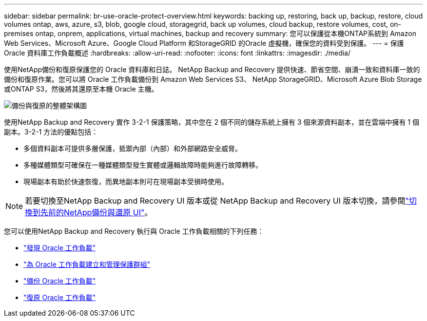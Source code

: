 ---
sidebar: sidebar 
permalink: br-use-oracle-protect-overview.html 
keywords: backing up, restoring, back up, backup, restore, cloud volumes ontap, aws, azure, s3, blob, google cloud, storagegrid, back up volumes, cloud backup, restore volumes, cost, on-premises ontap, onprem, applications, virtual machines, backup and recovery 
summary: 您可以保護從本機ONTAP系統到 Amazon Web Services、Microsoft Azure、Google Cloud Platform 和StorageGRID 的Oracle 虛擬機，確保您的資料受到保護。 
---
= 保護 Oracle 資料庫工作負載概述
:hardbreaks:
:allow-uri-read: 
:nofooter: 
:icons: font
:linkattrs: 
:imagesdir: ./media/


[role="lead"]
使用NetApp備份和復原保護您的 Oracle 資料庫和日誌。 NetApp Backup and Recovery 提供快速、節省空間、崩潰一致和資料庫一致的備份和復原作業。您可以將 Oracle 工作負載備份到 Amazon Web Services S3、 NetApp StorageGRID、Microsoft Azure Blob Storage 或ONTAP S3，然後將其還原至本機 Oracle 主機。

image:../media/diagram-backup-recovery-general.png["備份與復原的整體架構圖"]

使用NetApp Backup and Recovery 實作 3-2-1 保護策略，其中您在 2 個不同的儲存系統上擁有 3 個來源資料副本，並在雲端中擁有 1 個副本。3-2-1 方法的優點包括：

* 多個資料副本可提供多層保護，抵禦內部（內部）和外部網路安全威脅。
* 多種媒體類型可確保在一種媒體類型發生實體或邏輯故障時能夠進行故障轉移。
* 現場副本有助於快速恢復，而異地副本則可在現場副本受損時使用。



NOTE: 若要切換至NetApp Backup and Recovery UI 版本或從 NetApp Backup and Recovery UI 版本切換，請參閱link:br-start-switch-ui.html["切換到先前的NetApp備份與還原 UI"]。

您可以使用NetApp Backup and Recovery 執行與 Oracle 工作負載相關的下列任務：

* link:br-start-discover-oracle.html["發現 Oracle 工作負載"]
* link:br-use-oracle-protection-groups.html["為 Oracle 工作負載建立和管理保護群組"]
* link:br-use-oracle-backup.html["備份 Oracle 工作負載"]
* link:br-use-oracle-restore.html["復原 Oracle 工作負載"]


